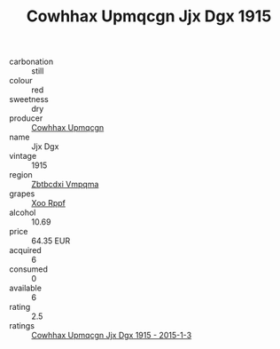 :PROPERTIES:
:ID:                     4356e33b-7123-4b7d-9492-26add06279e6
:END:
#+TITLE: Cowhhax Upmqcgn Jjx Dgx 1915

- carbonation :: still
- colour :: red
- sweetness :: dry
- producer :: [[id:3e62d896-76d3-4ade-b324-cd466bcc0e07][Cowhhax Upmqcgn]]
- name :: Jjx Dgx
- vintage :: 1915
- region :: [[id:08e83ce7-812d-40f4-9921-107786a1b0fe][Zbtbcdxi Vmpqma]]
- grapes :: [[id:4b330cbb-3bc3-4520-af0a-aaa1a7619fa3][Xoo Rppf]]
- alcohol :: 10.69
- price :: 64.35 EUR
- acquired :: 6
- consumed :: 0
- available :: 6
- rating :: 2.5
- ratings :: [[id:80a2508f-1501-4c27-9a88-aaf25a9f920a][Cowhhax Upmqcgn Jjx Dgx 1915 - 2015-1-3]]


